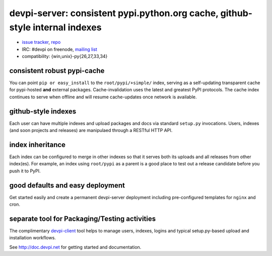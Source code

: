 devpi-server: consistent pypi.python.org cache, github-style internal indexes
=============================================================================

* `issue tracker <https://bitbucket.org/hpk42/devpi/issues>`_, `repo
  <https://bitbucket.org/hpk42/devpi>`_

* IRC: #devpi on freenode, `mailing list
  <https://groups.google.com/d/forum/devpi-dev>`_ 

* compatibility: {win,unix}-py{26,27,33,34}

consistent robust pypi-cache
----------------------------------------

You can point ``pip or easy_install`` to the ``root/pypi/+simple/``
index, serving as a self-updating transparent cache for pypi-hosted
**and** external packages.  Cache-invalidation uses the latest and
greatest PyPI protocols.  The cache index continues to serve when
offline and will resume cache-updates once network is available.

github-style indexes
---------------------------------

Each user can have multiple indexes and upload packages and docs via
standard ``setup.py`` invocations.  Users, indexes (and soon projects
and releases) are manipulaed through a RESTful HTTP API.

index inheritance
--------------------------

Each index can be configured to merge in other indexes so that it serves
both its uploads and all releases from other index(es).  For example, an
index using ``root/pypi`` as a parent is a good place to test out a
release candidate before you push it to PyPI.

good defaults and easy deployment
---------------------------------------

Get started easily and create a permanent devpi-server deployment
including pre-configured templates for ``nginx`` and cron. 

separate tool for Packaging/Testing activities
-------------------------------------------------------

The complimentary `devpi-client <http://pypi.python.org/devpi-client>`_ tool
helps to manage users, indexes, logins and typical setup.py-based upload and
installation workflows.

See http://doc.devpi.net for getting started and documentation.

